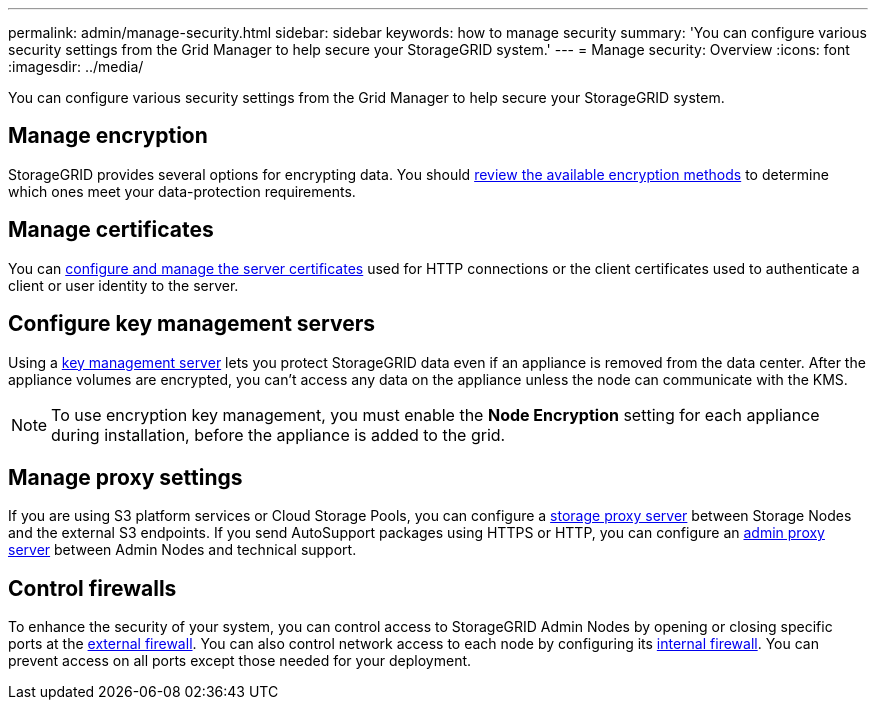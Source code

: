 ---
permalink: admin/manage-security.html
sidebar: sidebar
keywords: how to manage security 
summary: 'You can configure various security settings from the Grid Manager to help secure your StorageGRID system.'
---
= Manage security: Overview
:icons: font
:imagesdir: ../media/

[.lead]
You can configure various security settings from the Grid Manager to help secure your StorageGRID system.

== Manage encryption
StorageGRID provides several options for encrypting data. You should link:reviewing-storagegrid-encryption-methods.html[review the available encryption methods] to determine which ones meet your data-protection requirements. 

== Manage certificates

You can link:using-storagegrid-security-certificates.html[configure and manage the server certificates] used for HTTP connections or the client certificates used to authenticate a client or user identity to the server.

== Configure key management servers

Using a link:kms-configuring.html[key management server] lets you protect StorageGRID data even if an appliance is removed from the data center. After the appliance volumes are encrypted, you can't access any data on the appliance unless the node can communicate with the KMS.

NOTE: To use encryption key management, you must enable the *Node Encryption* setting for each appliance during installation, before the appliance is added to the grid.

== Manage proxy settings

If you are using S3 platform services or Cloud Storage Pools, you can configure a link:configuring-storage-proxy-settings.html[storage proxy server] between Storage Nodes and the external S3 endpoints. If you send AutoSupport packages using HTTPS or HTTP, you can configure an link:configuring-admin-proxy-settings.html[admin proxy server] between Admin Nodes and technical support.

== Control firewalls

To enhance the security of your system, you can control access to StorageGRID Admin Nodes by opening or closing specific ports at the link:controlling-access-through-firewalls.html[external firewall]. You can also control network access to each node by configuring its link:manage-firewall-controls.html[internal firewall]. You can prevent access on all ports except those needed for your deployment.